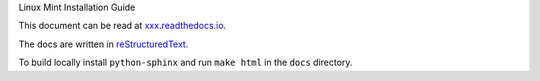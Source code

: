 Linux Mint Installation Guide

This document can be read at `xxx.readthedocs.io <http://xxx.readthedocs.io/>`_.

The docs are written in `reStructuredText <http://www.sphinx-doc.org/rest.html>`_.

To build locally install ``python-sphinx`` and run ``make html`` in the ``docs`` directory.
